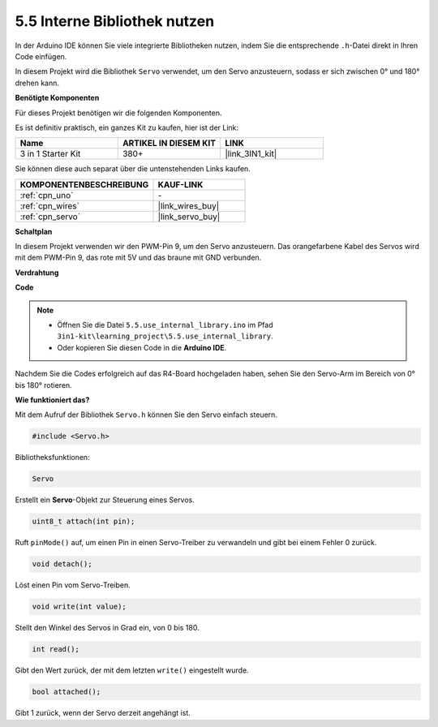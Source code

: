 .. _ar_servo:

5.5 Interne Bibliothek nutzen
=======================================

In der Arduino IDE können Sie viele integrierte Bibliotheken nutzen, indem Sie die entsprechende ``.h``-Datei direkt in Ihren Code einfügen.

In diesem Projekt wird die Bibliothek ``Servo`` verwendet, um den Servo anzusteuern, sodass er sich zwischen 0° und 180° drehen kann.

**Benötigte Komponenten**

Für dieses Projekt benötigen wir die folgenden Komponenten.

Es ist definitiv praktisch, ein ganzes Kit zu kaufen, hier ist der Link: 

.. list-table::
    :widths: 20 20 20
    :header-rows: 1

    *   - Name	
        - ARTIKEL IN DIESEM KIT
        - LINK
    *   - 3 in 1 Starter Kit
        - 380+
        - |link_3IN1_kit|

Sie können diese auch separat über die untenstehenden Links kaufen.

.. list-table::
    :widths: 30 20
    :header-rows: 1

    *   - KOMPONENTENBESCHREIBUNG
        - KAUF-LINK

    *   - :ref:`cpn_uno`
        - \-
    *   - :ref:`cpn_wires`
        - |link_wires_buy|
    *   - :ref:`cpn_servo`
        - |link_servo_buy|

**Schaltplan**

.. image:: img/circuit_6.2_servo.png

In diesem Projekt verwenden wir den PWM-Pin 9, um den Servo anzusteuern. Das orangefarbene Kabel des Servos wird mit dem PWM-Pin 9, das rote mit 5V und das braune mit GND verbunden.

**Verdrahtung**

.. image:: img/5.5_swinging_servo_bb.png

**Code**

.. note::

    * Öffnen Sie die Datei ``5.5.use_internal_library.ino`` im Pfad ``3in1-kit\learning_project\5.5.use_internal_library``.
    * Oder kopieren Sie diesen Code in die **Arduino IDE**.
    
    

.. raw:: html

    <iframe src=https://create.arduino.cc/editor/sunfounder01/fa27db71-b191-4eda-b5c7-bbbe5f2652ca/preview?embed style="height:510px;width:100%;margin:10px 0" frameborder=0></iframe>
    
Nachdem Sie die Codes erfolgreich auf das R4-Board hochgeladen haben, sehen Sie den Servo-Arm im Bereich von 0° bis 180° rotieren.

**Wie funktioniert das?**

Mit dem Aufruf der Bibliothek ``Servo.h`` können Sie den Servo einfach steuern.

.. code-block:: arduino

    #include <Servo.h> 

Bibliotheksfunktionen:

.. code-block:: arduino

    Servo

Erstellt ein **Servo**-Objekt zur Steuerung eines Servos.

.. code-block:: arduino

    uint8_t attach(int pin); 

Ruft ``pinMode()`` auf, um einen Pin in einen Servo-Treiber zu verwandeln und gibt bei einem Fehler 0 zurück.

.. code-block:: arduino

    void detach();

Löst einen Pin vom Servo-Treiben.

.. code-block:: arduino

    void write(int value); 

Stellt den Winkel des Servos in Grad ein, von 0 bis 180.

.. code-block:: arduino

    int read();

Gibt den Wert zurück, der mit dem letzten ``write()`` eingestellt wurde.

.. code-block:: arduino

    bool attached(); 

Gibt 1 zurück, wenn der Servo derzeit angehängt ist.
